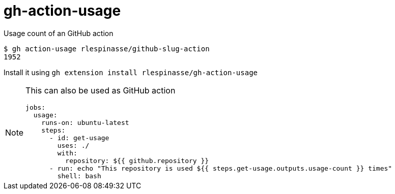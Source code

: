= gh-action-usage

Usage count of an GitHub action

[code,shell]
----
$ gh action-usage rlespinasse/github-slug-action
1952
----

Install it using `gh extension install rlespinasse/gh-action-usage`

[NOTE]
====
This can also be used as GitHub action

[code,shell]
----
jobs:
  usage:
    runs-on: ubuntu-latest
    steps:
      - id: get-usage
        uses: ./
        with:
          repository: ${{ github.repository }}
      - run: echo "This repository is used ${{ steps.get-usage.outputs.usage-count }} times"
        shell: bash
----
====
